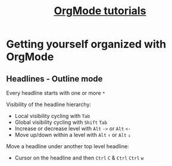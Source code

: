 #+TITLE: [[https://www.youtube.com/watch?v=sQS06Qjnkcc&list=PLVtKhBrRV_ZkPnBtt_TD1Cs9PJlU0IIdE][OrgMode tutorials]]

* Getting yourself organized with OrgMode

** Headlines - Outline mode

Every headline starts with one or more =*=

Visibility of the headline hierarchy:
- Local visibility cycling with =Tab=
- Global visibility cycling with =Shift= =Tab=
- Increase or decrease level with =Alt= =->= or =Alt= =<-=
- Move up/down within a level with =Alt= =↑= or =Alt= =↓=

Move a headline under another top level headline:
- Cursor on the headline and then =Ctrl= =C= & =Ctrl= =Ctrl= =w=
